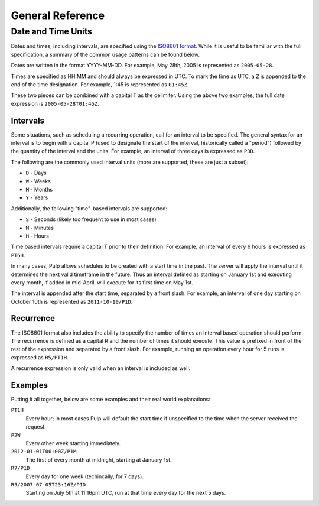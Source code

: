 General Reference
=================

.. _date-and-time:

Date and Time Units
-------------------

Dates and times, including intervals, are specified using the
`ISO8601 format <http://en.wikipedia.org/wiki/ISO_8601#Combined_date_and_time_representations>`_.
While it is useful to be familiar with the full specification, a summary of the
common usage patterns can be found below.

Dates are written in the format YYYY-MM-DD. For example, May 28th, 2005 is
represented as ``2005-05-28``.

Times are specified as HH:MM and should always be expressed in UTC. To mark
the time as UTC, a ``Z`` is appended to the end of the time designation. For
example, 1:45 is represented as ``01:45Z``.

These two pieces can be combined with a capital T as the delimiter. Using the
above two examples, the full date expression is ``2005-05-28T01:45Z``.

.. _date-and-time-interval:

Intervals
^^^^^^^^^

Some situations, such as scheduling a recurring operation, call for an interval
to be specified. The general syntax for an interval is to begin with a capital
P (used to designate the start of the interval, historically called a "period")
followed by the quantity of the interval and the units. For example, an interval
of three days is expressed as ``P3D``.

The following are the commonly used interval units (more are supported, these
are just a subset):

* ``D`` - Days
* ``W`` - Weeks
* ``M`` - Months
* ``Y`` - Years

Additionally, the following "time"-based intervals are supported:

* ``S`` - Seconds (likely too frequent to use in most cases)
* ``M`` - Minutes
* ``H`` - Hours

Time based intervals require a capital T prior to their definition. For example,
an interval of every 6 hours is expressed as ``PT6H``.

In many cases, Pulp allows schedules to be created with a start time in the past.
The server will apply the interval until it determines the next valid timeframe
in the future. Thus an interval defined as starting on January 1st and executing
every month, if added in mid-April, will execute for its first time on May 1st.

The interval is appended after the start time, separated by a front slash. For
example, an interval of one day starting on October 10th is represented as
``2011-10-10/P1D``.

.. _date-and-time-recurrence:

Recurrence
^^^^^^^^^^

The ISO8601 format also includes the ability to specify the number of times
an interval based operation should perform. The recurrence is defined as a
capital R and the number of times it should execute. This value is prefixed
in front of the rest of the expression and separated by a front slash. For
example, running an operation every hour for 5 runs is expressed as ``R5/PT1H``.

A recurrence expression is only valid when an interval is included as well.

Examples
^^^^^^^^

Putting it all together, below are some examples and their real world explanations:

``PT1H``
  Every hour; in most cases Pulp will default the start time if unspecified to
  the time when the server received the request.

``P2W``
  Every other week starting immediately.

``2012-01-01T00:00Z/P1M``
  The first of every month at midnight, starting at January 1st.

``R7/P1D``
  Every day for one week (techincally, for 7 days).

``R5/2007-07-05T23:16Z/P1D``
  Starting on July 5th at 11:16pm UTC, run at that time every day for the next
  5 days.
